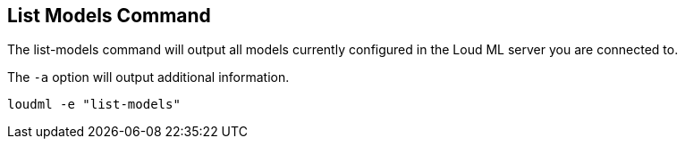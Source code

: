 [[cli-list-models]]
== List Models Command

The list-models command will output all models currently configured
in the Loud ML server you are connected to.

The `-a` option will output additional information.

[source,bash]
--------------------------------------------------
loudml -e "list-models"
--------------------------------------------------


